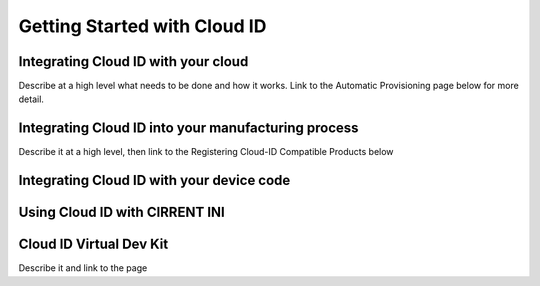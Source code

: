 Getting Started with Cloud ID
==================================

Integrating Cloud ID with your cloud 
--------------------------------------------------------- 

Describe at a high level what needs to be done and how it works. Link to the Automatic Provisioning page below for more detail. 

Integrating Cloud ID into your manufacturing process
--------------------------------------------------------- 
Describe it at a high level, then link to the Registering Cloud-ID Compatible Products below

Integrating Cloud ID with your device code
--------------------------------------------------------- 

Using Cloud ID with CIRRENT INI
--------------------------------------------------------- 

Cloud ID Virtual Dev Kit
--------------------------------------------------------- 
Describe it and link to the page

